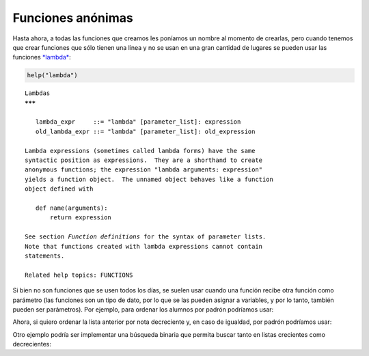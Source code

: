 Funciones anónimas
------------------

Hasta ahora, a todas las funciones que creamos les poníamos un nombre al
momento de crearlas, pero cuando tenemos que crear funciones que sólo
tienen una línea y no se usan en una gran cantidad de lugares se pueden
usar las funciones
`*lambda* <https://docs.python.org/2/tutorial/controlflow.html#lambda-expressions>`__:

.. code:: python

    help("lambda")


.. parsed-literal::

    Lambdas
    *******
    
       lambda_expr     ::= "lambda" [parameter_list]: expression
       old_lambda_expr ::= "lambda" [parameter_list]: old_expression
    
    Lambda expressions (sometimes called lambda forms) have the same
    syntactic position as expressions.  They are a shorthand to create
    anonymous functions; the expression "lambda arguments: expression"
    yields a function object.  The unnamed object behaves like a function
    object defined with
    
       def name(arguments):
           return expression
    
    See section *Function definitions* for the syntax of parameter lists.
    Note that functions created with lambda expressions cannot contain
    statements.
    
    Related help topics: FUNCTIONS
    


.. activecode:: py_07
    :nocodelens:

    mi_funcion = lambda x, y: x+y
    
    resultado = mi_funcion(1,2)
    print(resultado)


.. activecode:: py_03
    :nocodelens:
    :hidecode:

    import random
    
    def crear_alumnos(cantidad_de_alumnos=5):
        nombres = ['Javier', 'Pablo', 'Ramiro', 'Lucas', 'Carlos']
        apellidos = ['Saviola', 'Aimar', 'Funes Mori', 'Alario', 
                     'Sanchez']
    
        alumnos = []
        for i in range(cantidad_de_alumnos):
            a = {
                'nombre': '{}, {}'.format(
                    random.choice(apellidos), random.choice(nombres)),
                'padron': random.randint(90000, 100000),
                'nota': random.randint(4, 10)
            }
            alumnos.append(a)
        
        return alumnos

    def imprimir_curso(lista):
        for idx, x in enumerate(lista, 1):
            print('    {pos:2}. {padron} - {nombre}: {nota}'.format(
                pos=idx, **x))
        


Si bien no son funciones que se usen todos los días, se suelen usar
cuando una función recibe otra función como parámetro (las funciones son
un tipo de dato, por lo que se las pueden asignar a variables, y por lo
tanto, también pueden ser parámetros). Por ejemplo, para ordenar los
alumnos por padrón podríamos usar:

.. activecode:: py_08
    :nocodelens:
    :include: py_03

    curso = crear_alumnos()
    lista_ordenada = sorted(curso, key=lambda x: x['padron'])
    imprimir_curso(lista_ordenada)

Ahora, si quiero ordenar la lista anterior por nota decreciente y, en
caso de igualdad, por padrón podríamos usar:

.. activecode:: py_09
    :nocodelens:
    :include: py_03

    curso = crear_alumnos(15)
    print('Curso original')
    imprimir_curso(curso)
    
    lista_ordenada = sorted(curso, key=lambda x: (-x['nota'], x['padron']))
    print('Curso ordenado')
    imprimir_curso(lista_ordenada)




Otro ejemplo podría ser implementar una búsqueda binaria que permita
buscar tanto en listas crecientes como decrecientes:

.. activecode:: py_10
    :nocodelens:

    es_mayor = lambda n1, n2: n1 > n2
    es_menor = lambda n1, n2: n1 < n2
    
    
    def binaria(cmp, lista, clave):
        """Binaria es una función que busca en una lista la clave pasada.
        Es un requisito de la búsqueda binaria que la lista se encuentre 
        ordenada, pero no si el orden es ascendente o descendente. Por 
        este motivo es que también recibe una función que le indique en
        que sentido ir.
        Si la lista está ordenada en forma ascendente la función que se 
        le pasa tiene que ser verdadera cuando el primer valor es mayor 
        que la segundo; y falso en caso contrario.
        Si la lista está ordenada en forma descendente la función que se 
        le pasa tiene que ser verdadera cuando el primer valor es menor 
        que la segundo; y falso en caso contrario.
        """
        min = 0
        max = len(lista) - 1
        centro = (min + max) // 2
        while (lista[centro] != clave) and (min < max):
            if cmp(lista[centro], clave):
                max = centro - 1
            else:
                min = centro + 1
            centro = (min + max) // 2
        if lista[centro] == clave:
            return centro
        else:
            return -1
    
    print(binaria(es_mayor, [1, 2, 3, 4, 5, 6, 7, 8, 9], 8))
    print(binaria(es_menor, [1, 2, 3, 4, 5, 6, 7, 8, 9], 8))
    print(binaria(es_mayor, [1, 2, 3, 4, 5, 6, 7, 8, 9], 123))
    
    print(binaria(es_menor, [9, 8, 7, 6, 5, 4, 3, 2, 1], 6))






